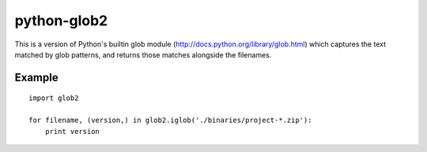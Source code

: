 python-glob2
============

This is a version of Python's builtin glob module
(http://docs.python.org/library/glob.html) which captures the text matched
by glob patterns, and returns those matches alongside the filenames.


Example
-------

::

    import glob2

    for filename, (version,) in glob2.iglob('./binaries/project-*.zip'):
        print version

